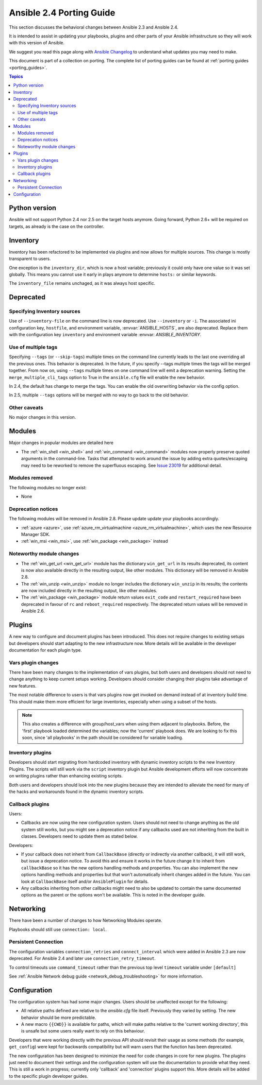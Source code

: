 .. _porting_2.4_guide:

*************************
Ansible 2.4 Porting Guide
*************************

This section discusses the behavioral changes between Ansible 2.3 and Ansible 2.4.

It is intended to assist in updating your playbooks, plugins and other parts of your Ansible infrastructure so they will work with this version of Ansible.


We suggest you read this page along with `Ansible Changelog <https://github.com/ansible/ansible/blob/stable-2.4/CHANGELOG.md#2.4>`_ to understand what updates you may need to make.

This document is part of a collection on porting. The complete list of porting guides can be found at :ref:`porting guides <porting_guides>`.

.. contents:: Topics

Python version
==============

Ansible will not support Python 2.4 nor 2.5 on the target hosts anymore. Going forward, Python 2.6+ will be required on targets, as already is the case on the controller.


Inventory
=========

Inventory has been refactored to be implemented via plugins and now allows for multiple sources. This change is mostly transparent to users. 

One exception is the ``inventory_dir``, which is now a host variable; previously it could only have one value so it was set globally. This means you cannot use it early in plays anymore to determine ``hosts:`` or similar keywords.

The ``inventory_file`` remains unchaged, as it was always host specific.


Deprecated
==========

Specifying Inventory sources
-----------------------------

Use of ``--inventory-file`` on the command line is now deprecated. Use ``--inventory`` or ``-i``.
The associated ini configuration key, ``hostfile``, and environment variable, :envvar:`ANSIBLE_HOSTS`,
are also deprecated.  Replace them with the configuration key ``inventory`` and environment variable :envvar:        `ANSIBLE_INVENTORY`.

Use of multiple tags
--------------------

Specifying ``--tags`` (or ``--skip-tags``) multiple times on the command line currently leads to the last one overriding all the previous ones. This behavior is deprecated. In the future, if you specify --tags multiple times the tags will be merged together. From now on, using ``--tags`` multiple times on one command line will emit a deprecation warning. Setting the ``merge_multiple_cli_tags`` option to True in the ``ansible.cfg`` file will enable the new behavior.

In 2.4, the default has change to merge the tags. You can enable the old overwriting behavior via the config option.

In 2.5, multiple ``--tags`` options will be merged with no way to go back to the old behavior.


Other caveats
-------------

No major changes in this version.

Modules
=======

Major changes in popular modules are detailed here

* The :ref:`win_shell <win_shell>` and :ref:`win_command <win_command>` modules now properly preserve quoted arguments in the command-line. Tasks that attempted to work around the issue by adding extra quotes/escaping may need to be reworked to remove the superfluous escaping. See `Issue 23019 <https://github.com/ansible/ansible/issues/23019>`_ for additional detail.

Modules removed
---------------

The following modules no longer exist:

* None

Deprecation notices
-------------------

The following modules will be removed in Ansible 2.8. Please update update your playbooks accordingly.

* :ref:`azure <azure>`, use :ref:`azure_rm_virtualmachine <azure_rm_virtualmachine>`, which uses the new Resource Manager SDK.
* :ref:`win_msi <win_msi>`, use :ref:`win_package <win_package>` instead

Noteworthy module changes
-------------------------

* The :ref:`win_get_url <win_get_url>`  module has the dictionary ``win_get_url`` in its results deprecated, its content is now also available directly in the resulting output, like other modules. This dictionary will be removed in Ansible 2.8.
* The :ref:`win_unzip <win_unzip>` module no longer includes the dictionary ``win_unzip`` in its results; the contents are now included directly in the resulting output, like other modules.
* The :ref:`win_package <win_package>` module return values ``exit_code`` and ``restart_required`` have been deprecated in favour of ``rc`` and ``reboot_required`` respectively. The deprecated return values will be removed in Ansible 2.6.


Plugins
=======

A new way to configure and document plugins has been introduced.  This does not require changes to existing setups but developers should start adapting to the new infrastructure now. More details will be available in the developer documentation for each plugin type.

Vars plugin changes
-------------------

There have been many changes to the implementation of vars plugins, but both users and developers should not need to change anything to keep current setups working. Developers should consider changing their plugins take advantage of new features.

The most notable difference to users is that vars plugins now get invoked on demand instead of at inventory build time.  This should make them more efficient for large inventories, especially when using a subset of the hosts.

.. note:: This also creates a difference with group/host_vars when using them adjacent to playbooks. Before, the 'first' playbook loaded determined the variables; now the 'current' playbook does. We are looking to fix this soon, since 'all playbooks' in the path should be considered for variable loading.


Inventory plugins
-----------------

Developers should start migrating from hardcoded inventory with dynamic inventory scripts to the new Inventory Plugins. The scripts will still work via the ``script`` inventory plugin but Ansible development efforts will now concentrate on writing plugins rather than enhancing existing scripts.

Both users and developers should look into the new plugins because they are intended to alleviate the need for many of the hacks and workarounds found in the dynamic inventory scripts.

Callback plugins
----------------

Users:

* Callbacks are now using the new configuration system.  Users should not need to change anything as the old system still works,
  but you might see a deprecation notice if any callbacks used are not inheriting from the built in classes. Developers need to update them as stated below.

Developers:

* If your callback does not inherit from ``CallbackBase`` (directly or indirectly via another callback), it will still work, but issue a deprecation notice.
  To avoid this and ensure it works in the future change it to inherit from ``callbackBase`` so it has the new options handling methods and properties.
  You can also implement the new options handling methods and properties but that won't automatically inherit changes added in the future.  You can look at ``CallbackBase`` itself and/or ``AnsiblePlugin`` for details.
* Any callbacks inheriting from other callbacks might need to also be updated to contain the same documented options
  as the parent or the options won't be available.  This is noted in the developer guide.

Networking
==========

There have been a number of changes to how Networking Modules operate.

Playbooks should still use ``connection: local``.

Persistent Connection
---------------------

The configuration variables ``connection_retries`` and ``connect_interval`` which were added in Ansible 2.3 are now deprecated. For Ansible 2.4 and later use ``connection_retry_timeout``.

To control timeouts use ``command_timeout`` rather than the previous top level ``timeout`` variable under ``[default]``

See :ref:`Ansible Network debug guide <network_debug_troubleshooting>` for more information.


Configuration
=============


The configuration system has had some major changes. Users should be unaffected except for the following:

* All relative paths defined are relative to the `ansible.cfg` file itself. Previously they varied by setting. The new behavior should be more predictable.
* A new macro ``{{CWD}}`` is available for paths, which will make paths relative to the 'current working directory',
  this is unsafe but some users really want to rely on this behaviour.

Developers that were working directly with the previous API should revisit their usage as some methods (for example, ``get_config``) were  kept for backwards compatibility but will warn users that the function has been deprecated.

The new configuration has been designed to minimize the need for code changes in core for new plugins.  The plugins just need to document their settings and the configuration system will use the documentation to provide what they need. This is still a work in progress; currently only 'callback' and 'connection' plugins support this.  More  details will be added to the specific plugin developer guides.
